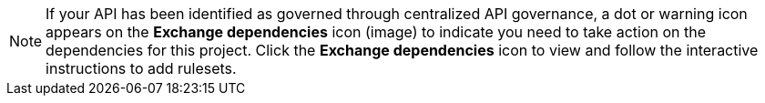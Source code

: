 //Partial reused in the API Gov topic find-conformance-issues.adoc

NOTE: If your API has been identified as governed through centralized API governance, a dot or warning icon appears on the *Exchange dependencies* icon (image) to indicate you need to take action on the dependencies for this project. Click the *Exchange dependencies* icon to view and follow the interactive instructions to add rulesets. 